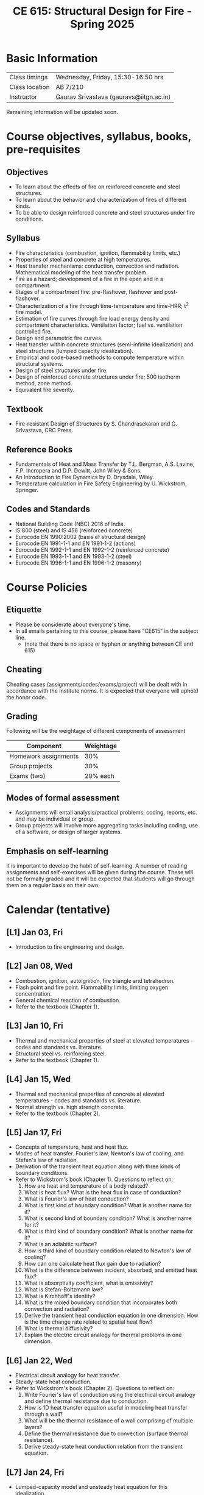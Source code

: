 #+TITLE: CE 615: Structural Design for Fire - Spring 2025
# #+OPTIONS: 
#+OPTIONS: toc:1



* Basic Information
|-------------------+-----------------------------------------|
| Class timings     | Wednesday, Friday, 15:30-16:50 hrs     |
| Class location    | AB 7/210                                |
|-------------------+-----------------------------------------|
| Instructor        | Gaurav Srivastava (gauravs@iitgn.ac.in) |
|-------------------+-----------------------------------------|


Remaining information will be updated soon.

* Course objectives, syllabus, books, pre-requisites
** Objectives
- To learn about the effects of fire on reinforced concrete and steel structures.
- To learn about the behavior and characterization of fires of different kinds.
- To be able to design reinforced concrete and steel structures under fire conditions.
	
** Syllabus
- Fire characteristics (combustion, ignition, flammability limits, etc.)
- Properties of steel and concrete at high temperatures.
- Heat transfer mechanisms: conduction, convection and radiation. Mathematical modeling of the heat transfer problem.
- Fire as a hazard; development of a fire in the open and in a compartment.
- Stages of a compartment fire: pre-flashover, flashover and post-flashover.
- Characterization of a fire through time-temperature and time-HRR; t^2 fire model.
- Estimation of fire curves through fire load energy density and compartment characteristics. Ventilation factor; fuel vs. ventilation controlled fire.
- Design and parametric fire curves.
- Heat transfer within concrete structures (semi-infinite idealization) and steel structures (lumped capacity idealization).
- Empirical and code-based methods to compute temperature within structural systems.
- Design of steel structures under fire.
- Design of reinforced concrete structures under fire; 500 isotherm method, zone method.
- Equivalent fire severity.
		
** Textbook
- Fire-resistant Design of Structures by S. Chandrasekaran and G. Srivastava, CRC Press.
# comment
	
** Reference Books
- Fundamentals of Heat and Mass Transfer by T.L. Bergman, A.S. Lavine, F.P. Incropera and D.P. Dewitt, John Wiley & Sons.
- An Introduction to Fire Dynamics by D. Drysdale, Wiley.
- Temperature calculation in Fire Safety Engineering by U. Wickstrom, Springer.
  
** Codes and Standards
- National Building Code (NBC) 2016 of India.
- IS 800 (steel) and IS 456 (reinforced concrete)
- Eurocode EN 1990:2002 (basis of structural design)
- Eurocode EN 1991-1-1 and EN 1991-1-2 (actions)
- Eurocode EN 1992-1-1 and EN 1992-1-2 (reinforced concrete)
- Eurocode EN 1993-1-1 and EN 1993-1-2 (steel)
- Eurocode EN 1996-1-1 and EN 1996-1-2 (masonry)

* Course Policies
** Etiquette
- Please be considerate about everyone's time.
- In all emails pertaining to this course, please have "CE615" in the subject line.
	- (note that there is no space or hyphen or anything between CE and 615)

** Cheating
Cheating cases (assignments/codes/exams/project) will be dealt with in accordance with the Institute norms. It is expected that everyone will uphold the honor code.

** Grading
Following will be the weightage of different components of assessment
| Component            | Weightage |
|----------------------+-----------|
| Homework assignments |       30% |
| Group projects       |       30% |
| Exams (two)          |  20% each |

** Modes of formal assessment
- Assignments will entail analysis/practical problems, coding, reports, etc. and may be individual or group.
- Group projects will involve more aggregating tasks including coding, use of a software, or design of larger systems.
	
** Emphasis on self-learning
It is important to develop the habit of self-learning. A number of reading assignments and self-exercises will be given during the course. These will not be formally graded and it will be expected that students will go through them on a regular basis on their own.

* Calendar (tentative)
** [L1] Jan 03, Fri
- Introduction to fire engineering and design.
** [L2] Jan 08, Wed
- Combustion, ignition, autoignition, fire triangle and tetrahedron.
- Flash point and fire point. Flammability limits, limiting oxygen concentration.
- General chemical reaction of combustion.
- Refer to the textbook (Chapter 1).
** [L3] Jan 10, Fri
- Thermal and mechanical properties of steel at elevated temperatures - codes and standards vs. literature.
- Structural steel vs. reinforcing steel.
- Refer to the textbook (Chapter 1).
** [L4] Jan 15, Wed
- Thermal and mechanical properties of concrete at elevated temperatures - codes and standards vs. literature.
- Normal strength vs. high strength concrete.
- Refer to the textbook (Chapter 2).
** [L5] Jan 17, Fri
- Concepts of temperature, heat and heat flux.
- Modes of heat transfer. Fourier's law, Newton's law of cooling, and Stefan's law of radiation.
- Derivation of the transient heat equation along with three kinds of boundary conditions.
- Refer to Wickstrom's book (Chapter 1). Questions to reflect on:
  1. How are heat and temperature of a body related?
  2. What is heat flux? What is the heat flux in case of conduction?
  3.  What is Fourier's law of heat conduction?
  4. What is first kind of boundary condition? What is another name for it?
  5. What is second kind of boundary condition? What is another name for it?
  6. What is third kind of boundary condition? What is another name for it?
  7. What is an adiabitic surface?
  8. How is third kind of boundary condition related to Newton's law of cooling?
  9. How can one calculate heat flux gain due to radiation?
  10. What is the difference between incident, absorbed, and emitted heat flux?
  11. What is absorptivity coefficient, what is emissivity?
  12. What is Stefan-Boltzmann law?
  13. What is Kirchhoff's identity?
  14. What is the mixed boundary condition that incorporates both convection and radiation?
  15. Derive the transient heat conduction equation in one dimension. How is the time change rate related to spatial heat flow?
  16. What is thermal diffusivity?
  17. Explain the electric circuit analogy for thermal problems in one dimension.
** [L6] Jan 22, Wed
- Electrical circuit analogy for heat transfer.
- Steady-state heat conduction.
- Refer to Wickstrom's book (Chapter 2). Questions to reflect on:
  1. Write Fourier's law of conduction using the electrical circuit analogy and define thermal resistance due to conduction.
  2. How is 1D heat transfer equation useful in modeling heat transfer through a wall?
  3. What will be the thermal resistance of a wall comprising of multiple layers?
  4. Define the thermal resistance due to convection (surface thermal resistance).
  5. Derive steady-state heat conduction relation from the transient equation. 
** [L7] Jan 24, Fri
- Lumped-capacity model and unsteady heat equation for this idealization.
- Consideration with different boundary conditions. Relevance of boundary conditions w.r.t. different fire exposure conditions.
- Refer to Wickstrom's book (Chapter 3). Questions to reflect on:
  1. What is meant by lumped heat capacity?
  2. Write the dynamic energy balance equation for a material modeled using lumped heat capacity assumption. What is the dimensionality of this problem?
  3. What is the thermal resistance in case of unprotected vs. protected steel structures, when modeled using this approach?
  4. What is the electrical circuit analogy in this case? What is heat capacitance per unit area?
  5. What is time constant?
  6. Derive an expression for calculating steel temperature, when exposed to a varying gas temperature.
  7. What is Biot number? How does it provide guidance on the applicability of the lumped heat capacity assumption?
** [L8] Jan 29, Wed
- Boundary conditions in fire protection engineering.
- Combined convective and radiative boundary conditions. Adiabitic surface temperature.
- Refer to Wickstrom's book (Chapter 4). Questions to reflect on:
  1. How are the different fluxes (incident, absorbed, reflected, emitted, [transmitted]) related through energy balance?
  2. How can the convective and radiative boundary conditions be combined through a common heat transfer coefficient?
  3. What is the form of this combined heat transfer coefficient?
  4. What is the difference between gas temperature and fire temperature? How do these affect convection and radiation?
  5. Under what conditions, can these two temperatures be considered the same?
  6. What is AST (adiabitic surface temperature) and how is it related to the above two temperatures?
  7. What is the electrical circuit analogy for AST?
  8. What is the importance of plate thermocouples? Which temperature do they measure? Is there any effect of direction on plate thermocouple?
  9. How can the time constant of plate thermocouple be calculated?
** [L9] Jan 31, Fri
- Radiative heat transfer.
- Stefan's law, model parameters. View factors.
- Radiation from flames and smoke. Provisions from codes.
- Refer to Wickstrom's book (Chapter 5). Questions to reflect on:
  - What is a blackbody?
  - What is Stefan-Boltzmann law? How can it be derived?
  - What is Kirchhoff's identity? How can it be arrived at? What are the assumptions?
  - What is view factor? How does it affect radiation?
  - Derive the reciprocity relation pertaining to view factors.
  - Derive the relation of radiation between two infinite parallel planes.
  - How can radiation shields be used to reduce the impact of radiation from fires?
  - What are view factors between different elements and planes oriented in different directions?
  - How does the distance between two surfaces affect radiative heat transfer?
  - How can the emissivity and absorptivity of flames and smoke be estimated? What are the typical values for fuels arising from common fuels?
** [L10] Feb 05, Wed
- *Assignment 1 given* (due on 12.02.25) [[https://drive.google.com/drive/folders/1JwitDJ-MCzK7mHEF9tC9tDC6imD3d-Pw?usp=sharing][download from here]]
- *Group Project 1 given* (due on 28.02.25) [[https://drive.google.com/drive/folders/1JwitDJ-MCzK7mHEF9tC9tDC6imD3d-Pw?usp=sharing][download from here]]
- Convective heat transfer.
- Free/natural and force convection. Convective heat transfer coefficients. Provisions from codes.
- Refer to Wickstrom's book (Chapter 6). Questions to reflect on:
  - What is natural or free convection?
  - What are the heat transfer properties of air and water? How do they affect convection?
  - What is Prandtl's number?
  - What is forced convection?
  - What is Nusselt number? How is it useful to estimate forced convection heat transfer?
  - Plot the relation between convective heat transfer in air as a function of temperature and velocity.
  - Study and explain Figure 6.5 of the book.
  - h = 25 W/m^2K is a commonly used convective heat transfer coefficient for air. Under what conditions is this value useful?
** [L11] Feb 07, Fri
- Consideration of 2D transient heat transfer equation and its numerical solution via finite difference method.
- Refer to textbook (Section 3.22). Questions to reflect on:
  - Derive the 2D transient heat transfer equation.
  - How can this be discretized in space and time using finite difference method?
  - How will the three different kinds of boundary conditions be applied numerically?
  - What are the requirements for numerical stability of the solution?
** [L12] Feb 12, Wed
- *Assignment 2 given* (due on 19.02.25) [[https://drive.google.com/drive/folders/1JwitDJ-MCzK7mHEF9tC9tDC6imD3d-Pw?usp=sharing][download from here]]
- Consideration of 2D transient heat transfer equation and its numerical solution via finite difference method.
- Refer to textbook (Section 3.22). Questions to reflect on:
  - Derive the 2D transient heat transfer equation.
  - How can this be discretized in space and time using finite difference method?
  - How will the three different kinds of boundary conditions be applied numerically?
  - What are the requirements for numerical stability of the solution?
** [L13] Feb 14, Fri
- Temperature calculations for steel structures. Lumped-capacity and detailed calculation approaches.
- Refer to textbook (Section 3.24) and Wickstrom's book (Chapter 13). Questions to reflect on:
** [L14] Feb 19, Wed
- *Assignment 3 given* (due on 28.02.25) [[https://drive.google.com/drive/folders/1JwitDJ-MCzK7mHEF9tC9tDC6imD3d-Pw?usp=sharing][download from here]]
- Temperature calculations for steel structures. Lumped-capacity and detailed calculation approaches.
- Refer to textbook (Section 3.24) and Wickstrom's book (Chapter 13). Questions to reflect on:
** [L15] Feb 21, Fri
- Temperature calculations for concrete structures. Semi-infinite idealization and detailed calculation approaches.
- Refer to textbook (Section 3.25) and Wickstrom's book (Chapter 14). Questions to reflect on:
** Feb 26, Wed - no class
- Maha Shivaratri
** [L16] Feb 28, Fri
- Temperature calculations for concrete structures. Semi-infinite idealization and detailed calculation approaches.
- Refer to textbook (Section 3.25) and Wickstrom's book (Chapter 14). Questions to reflect on:
** Mar 1 - 7: Mid semester exam week
** Mar 8 - 16: Mid semester recess
** [L17] Mar 19, Wed
- Stages of a compartment fire. Pre-flashover, flashover and post-flashover.
- Zone models for pre-flashover and post-flashover stage. Empirical models to predict flashover.
- Refer to textbook (Section 3.9) and Wickstrom's book (Chapter 10, 11). Questions to reflect on:
** [L18] Mar 21, Fri
- HRR-time models for fire (t^2 model) and their relation with the nature of combustibles.
- Estimation of fire load energy density.
- Parametric time-temperature fire curves.
- Refer to textbook (Section 3.16) and Wickstrom's book (Chapter 12). Questions to reflect on:
** [L19] Mar 26, Wed
- Standard fire models. Equivalent fire severity.
- Refer to textbook (Section 3.19, 3.20) and Wickstrom's book (Chapter 12). Questions to reflect on:
** [L20] Mar 28, Fri
- Limit states for design under fire.
- Design calculations for steel structures (tension members).
- Refer to textbook (Section 3.27, 3.28). Questions to reflect on:
** [L21] Apr 02, Wed
- Design calculations for flexural members (steel and concrete).
- Refer to textbook (Section 3.29). Questions to reflect on:
** [L22] Apr 04, Fri
- Design calculations for flexural members (steel and concrete).
- Refer to textbook (Section 3.29). Questions to reflect on:
** [L23] Apr 09, Wed
- Design calculations for compression members (steel and concrete).
- Refer to textbook (Section 3.30). Questions to reflect on:
** [L24] Apr 11, Fri
- Design calculations for compression members (steel and concrete).
- Refer to textbook (Section 3.30). Questions to reflect on:
** [L25] Apr 16, Wed
- Design of fire protection for steel structures.
- Refer to textbook (Section 3.26.1) and Wickstrom's book (Chapter 13). Questions to reflect on:
** Apr 18, Fri - no class
- Good Friday
** [L26] Apr 23, Wed
- Summary and recap.
** Apr 24 - 30: End semester exam week
